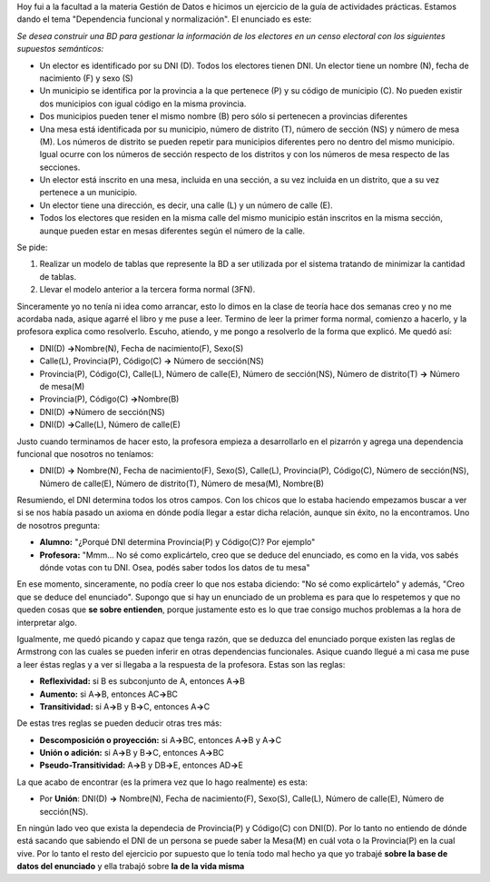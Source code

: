 .. link:
.. description:
.. tags: facultad
.. date: 2008/04/30 21:17:35
.. title: Caso de estudio: "Dependencia Funcional"
.. slug: caso-de-estudio-dependencia-funcional

Hoy fui a la facultad a la materia Gestión de Datos e hicimos un
ejercicio de la guía de actividades prácticas. Estamos dando el tema
"Dependencia funcional y normalización". El enunciado es este:

*Se desea construir una BD para gestionar la información de los
electores en un censo electoral con los siguientes supuestos
semánticos:*

-  Un elector es identificado por su DNI (D). Todos los electores tienen
   DNI. Un elector tiene un nombre (N), fecha de nacimiento (F) y sexo
   (S)
-  Un municipio se identifica por la provincia a la que pertenece (P) y
   su código de municipio (C). No pueden existir dos municipios con
   igual código en la misma provincia.
-  Dos municipios pueden tener el mismo nombre (B) pero sólo si
   pertenecen a provincias diferentes
-  Una mesa está identificada por su municipio, número de distrito (T),
   número de sección (NS) y número de mesa (M). Los números de distrito
   se pueden repetir para municipios diferentes pero no dentro del mismo
   municipio. Igual ocurre con los números de sección respecto de los
   distritos y con los números de mesa respecto de las secciones.
-  Un elector está inscrito en una mesa, incluida en una sección, a su
   vez incluida en un distrito, que a su vez pertenece a un municipio.
-  Un elector tiene una dirección, es decir, una calle (L) y un número
   de calle (E).
-  Todos los electores que residen en la misma calle del mismo municipio
   están inscritos en la misma sección, aunque pueden estar en mesas
   diferentes según el número de la calle.

Se pide:

#. Realizar un modelo de tablas que represente la BD a ser utilizada por
   el sistema tratando de minimizar la cantidad de tablas.
#. Llevar el modelo anterior a la tercera forma normal (3FN).

Sinceramente yo no tenía ni idea como arrancar, esto lo dimos en la
clase de teoría hace dos semanas creo y no me acordaba nada, asique
agarré el libro y me puse a leer. Termino de leer la primer forma
normal, comienzo a hacerlo, y la profesora explica como resolverlo.
Escuho, atiendo, y me pongo a resolverlo de la forma que explicó. Me
quedó así:

-  DNI(D) **->**\ Nombre(N), Fecha de nacimiento(F), Sexo(S)
-  Calle(L), Provincia(P), Código(C) **->** Número de sección(NS)
-  Provincia(P), Código(C), Calle(L), Número de calle(E), Número de
   sección(NS), Número de distrito(T) **->** Número de mesa(M)
-  Provincia(P), Código(C) **->**\ Nombre(B)
-  DNI(D) **->**\ Número de sección(NS)
-  DNI(D) **->**\ Calle(L), Número de calle(E)

Justo cuando terminamos de hacer esto, la profesora empieza a
desarrollarlo en el pizarrón y agrega una dependencia funcional que
nosotros no teníamos:

-  DNI(D) **->** Nombre(N), Fecha de nacimiento(F), Sexo(S), Calle(L),
   Provincia(P), Código(C), Número de sección(NS), Número de calle(E),
   Número de distrito(T), Número de mesa(M), Nombre(B)

Resumiendo, el DNI determina todos los otros campos. Con los chicos que
lo estaba haciendo empezamos buscar a ver si se nos había pasado un
axioma en dónde podía llegar a estar dicha relación, aunque sin éxito,
no la encontramos. Uno de nosotros pregunta:

-  **Alumno:** "¿Porqué DNI determina Provincia(P) y Código(C)? Por
   ejemplo"
-  **Profesora:** "Mmm... No sé como explicártelo, creo que se deduce
   del enunciado, es como en la vida, vos sabés dónde votas con tu DNI.
   Osea, podés saber todos los datos de tu mesa"

En ese momento, sinceramente, no podía creer lo que nos estaba diciendo:
"No sé como explicártelo" y además, "Creo que se deduce del enunciado".
Supongo que si hay un enunciado de un problema es para que lo respetemos
y que no queden cosas que **se sobre entienden**, porque justamente esto
es lo que trae consigo muchos problemas a la hora de interpretar algo.

Igualmente, me quedó picando y capaz que tenga razón, que se deduzca del
enunciado porque existen las reglas de Armstrong con las cuales se
pueden inferir en otras dependencias funcionales. Asique cuando llegué a
mi casa me puse a leer éstas reglas y a ver si llegaba a la respuesta de
la profesora. Estas son las reglas:

-  **Reflexividad:** si B es subconjunto de A, entonces A\ **->**\ B
-  **Aumento:** si A\ **->**\ B, entonces AC\ **->**\ BC
-  **Transitividad:** si A\ **->**\ B y B\ **->**\ C, entonces
   A\ **->**\ C

De estas tres reglas se pueden deducir otras tres más:

-  **Descomposición o proyección:** si A\ **->**\ BC, entonces
   A\ **->**\ B y A\ **->**\ C
-  **Unión o adición:** si A\ **->**\ B y B\ **->**\ C, entonces
   A\ **->**\ BC
-  **Pseudo-Transitividad:** A\ **->**\ B y DB\ **->**\ E, entonces
   AD\ **->**\ E

La que acabo de encontrar (es la primera vez que lo hago realmente) es
esta:

-  Por **Unión**: DNI(D) **->** Nombre(N), Fecha de nacimiento(F),
   Sexo(S), Calle(L), Número de calle(E), Número de sección(NS).

En ningún lado veo que exista la dependecia de Provincia(P) y Código(C)
con DNI(D). Por lo tanto no entiendo de dónde está sacando que sabiendo
el DNI de un persona se puede saber la Mesa(M) en cuál vota o la
Provincia(P) en la cual vive. Por lo tanto el resto del ejercicio por
supuesto que lo tenía todo mal hecho ya que yo trabajé **sobre la base
de datos del enunciado** y ella trabajó sobre **la de la vida misma**
